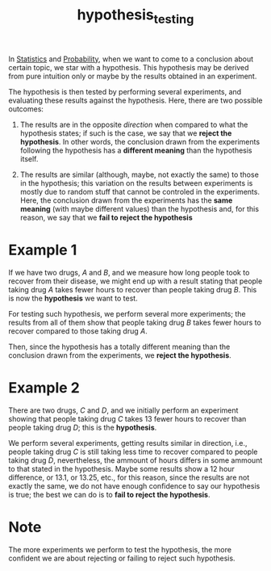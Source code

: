 :PROPERTIES:
:ID:       5eda3501-cc78-4551-a52b-565f0b6b030b
:END:
#+title: hypothesis_testing

In [[id:1b63d5d6-2956-436d-8e0e-9374ad160f44][Statistics]] and [[id:1ea3fed6-1ad4-42ae-970a-e2306f9b2396][Probability]], when we want to come to a conclusion
about certain topic, we star with a hypothesis. This hypothesis may be derived
from pure intuition only or maybe by the results obtained in an experiment.

The hypothesis is then tested by performing several experiments, and evaluating
these results against the hypothesis. Here, there are two possible outcomes:
1. The results are in the opposite /direction/ when compared to what the
   hypothesis states; if such is the case, we say that we *reject the
   hypothesis*. In other words, the conclusion drawn from the experiments
   following the hypothesis has a *different meaning* than the hypothesis
   itself.

2. The results are similar (although, maybe, not exactly the same) to those in
   the hypothesis; this variation on the results between experiments is mostly
   due to random stuff that cannot be controled in the experiments. Here, the
   conclusion drawn from the experiments has the *same meaning* (with maybe
   different values) than the hypothesis and, for this reason, we say that we
   *fail to reject the hypothesis*

* Example 1
If we have two drugs, /A/ and /B/, and we measure how long people took to
recover from their disease, we might end up with a result stating that people
taking drug /A/ takes fewer hours to recover than people taking drug /B/. This
is now the *hypothesis* we want to test.

For testing such hypothesis, we perform several more experiments; the results
from all of them show that people taking drug /B/ takes fewer hours to recover
compared to those taking drug /A/.

Then, since the hypothesis has a totally different meaning than the conclusion
drawn from the experiments, we *reject the hypothesis*.

* Example 2
There are two drugs, /C/ and /D/, and we initially perform an experiment showing
that people taking drug /C/ takes 13 fewer hours to recover than people taking
drug /D/; this is the *hypothesis*.

We perform several experiments, getting results similar in direction, i.e.,
people taking drug /C/ is still taking less time to recover compared to people
taking drug /D/, nevertheless, the ammount of hours differs in some ammount to
that stated in the hypothesis. Maybe some results show a 12 hour difference, or
13.1, or 13.25, etc., for this reason, since the results are not exactly the
same, we do not have enough confidence to say our hypothesis is true; the best
we can do is to *fail to reject the hypothesis*.

* Note
The more experiments we perform to test the hypothesis, the more confident we
are about rejecting or failing to reject such hypothesis.
